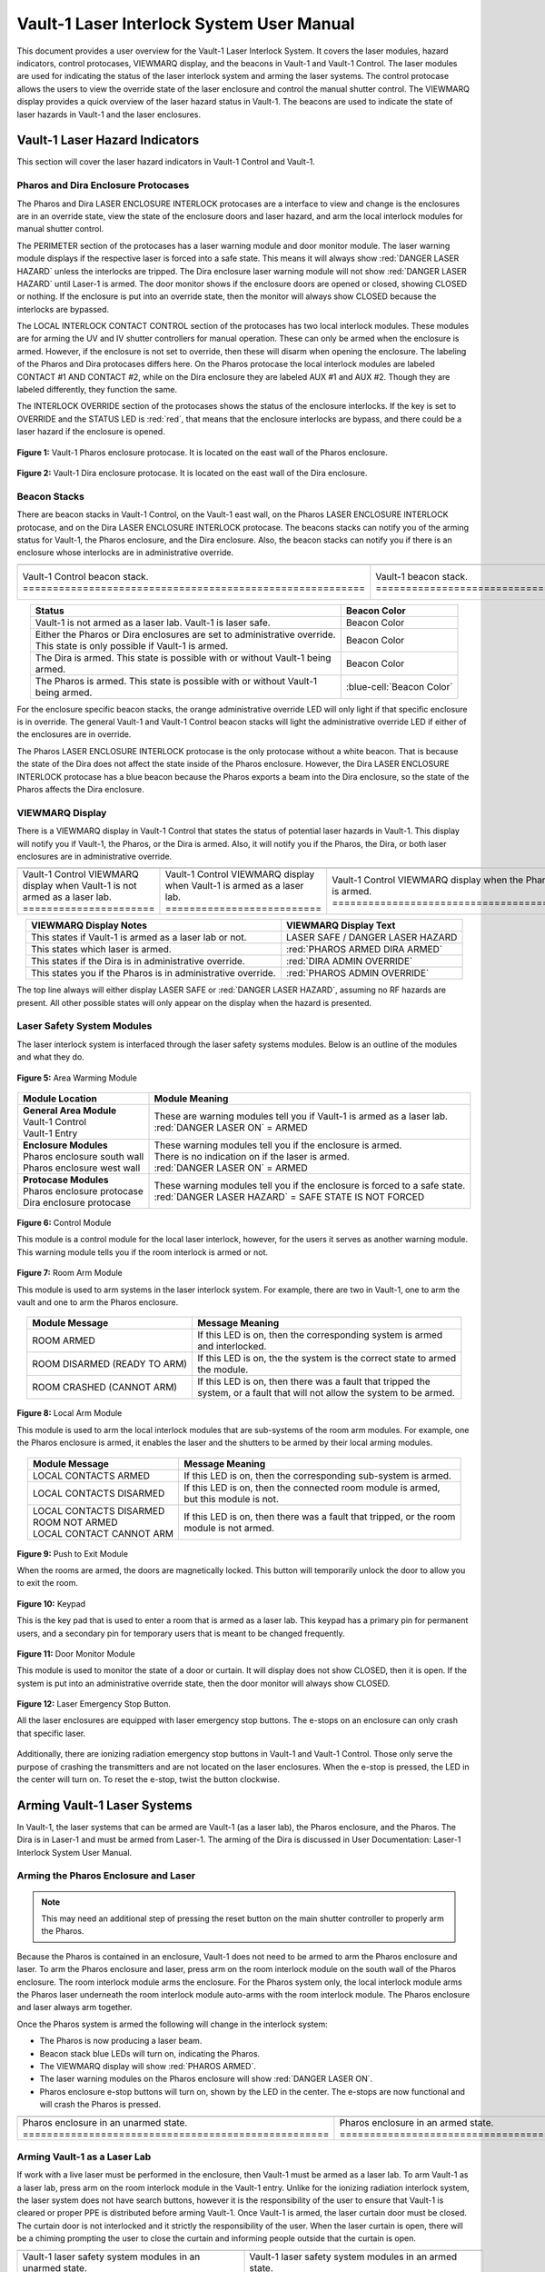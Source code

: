 .. This section was added to make the custom.css file classes work
.. role:: orange
.. role:: green
.. role:: blue
.. role:: green-cell
.. role:: orange-cell
.. role:: white-cell

Vault-1 Laser Interlock System User Manual
==========================================

This document provides a user overview for the Vault-1 Laser Interlock System.
It covers the laser modules, hazard indicators, control protocases, VIEWMARQ display, and the beacons in Vault-1 and Vault-1 Control.
The laser modules are used for indicating the status of the laser interlock system and arming the laser systems.
The control protocase allows the users to view the override state of the laser enclosure and control the manual shutter control. 
The VIEWMARQ display provides a quick overview of the laser hazard status in Vault-1.
The beacons are used to indicate the state of laser hazards in Vault-1 and the laser enclosures.

Vault-1 Laser Hazard Indicators
-------------------------------

This section will cover the laser hazard indicators in Vault-1 Control and Vault-1. 


Pharos and Dira Enclosure Protocases
^^^^^^^^^^^^^^^^^^^^^^^^^^^^^^^^^^^^

The Pharos and Dira LASER ENCLOSURE INTERLOCK protocases are a interface to view and change is the enclosures are in an override state, view the state of the enclosure doors and laser hazard, and arm the local interlock modules for manual shutter control.

The PERIMETER section of the protocases has a laser warning module and door monitor module. 
The laser warning module displays if the respective laser is forced into a safe state. 
This means it will always show :red:`DANGER LASER HAZARD` unless the interlocks are tripped. 
The Dira enclosure laser warning module will not show :red:`DANGER LASER HAZARD` until Laser-1 is armed.
The door monitor shows if the enclosure doors are opened or closed, showing :green:`CLOSED` or nothing.  
If the enclosure is put into an override state, then the monitor will always show :green:`CLOSED` because the interlocks are bypassed. 

The LOCAL INTERLOCK CONTACT CONTROL section of the protocases has two local interlock modules. 
These modules are for arming the UV and IV shutter controllers for manual operation. 
These can only be armed when the enclosure is armed. 
However, if the enclosure is not set to override, then these will disarm when opening the enclosure. 
The labeling of the Pharos and Dira protocases differs here. 
On the Pharos protocase the local interlock modules are labeled CONTACT #1 AND CONTACT #2, while on the Dira enclosure they are labeled AUX #1 and AUX #2. 
Though they are labeled differently, they function the same. 

The INTERLOCK OVERRIDE section of the protocases shows the status of the enclosure interlocks. 
If the key is set to OVERRIDE and the STATUS LED is :red:`red`, that means that the enclosure interlocks are bypass, and there could be a laser hazard if the enclosure is opened. 

.. figure:: /images/user_docs/Vault-1_laser/Pharos_protocase.jpg
   :scale: 20 %
   :align: center

   **Figure 1:** Vault-1 Pharos enclosure protocase. 
   It is located on the east wall of the Pharos enclosure.

.. figure:: /images/user_docs/Vault-1_laser/Dira_protocase.jpg
    :scale: 20 %
    :align: center

    **Figure 2:** Vault-1 Dira enclosure protocase. 
    It is located on the east wall of the Dira enclosure.

Beacon Stacks
^^^^^^^^^^^^^

There are beacon stacks in Vault-1 Control, on the Vault-1 east wall, on the Pharos LASER ENCLOSURE INTERLOCK protocase, and on the Dira LASER ENCLOSURE INTERLOCK protocase. 
The beacons stacks can notify you of the arming status for Vault-1, the Pharos enclosure, and the Dira enclosure. 
Also, the beacon stacks can notify you if there is an enclosure whose interlocks are in administrative override. 


.. list-table:: 
  :align: center

  * - .. image:: /images/user_docs/Vault-1_laser/Vault-1_Control_beacons.jpg
        :scale: 76 %
        :align: center

    - .. image:: /images/user_docs/Vault-1_laser/Vault-1_beacons.jpg
        :scale: 20 %
        :align: center

    - .. image:: /images/user_docs/Vault-1_laser/Pharos_beacons.jpg
        :scale: 43 %
        :align: center

    - .. image:: /images/user_docs/Vault-1_laser/Dira_beacons.jpg
        :scale: 53 %
        :align: center

  * - Vault-1 Control beacon stack. :white-cell:`=========================================================`
    - Vault-1 beacon stack. :white-cell:`=================================================================`
    - Pharos LASER ENCLOSURE INTERLOCK protocase beacon stack. :white-cell:`==============================`
    - Dira LASER ENCLOSURE INTERLOCK protocase beacon stack. :white-cell:`================================`

.. table-caption:: 
    **Table 3:** These are the Vault-1 laser interlock system beacon stacks.



.. list-table::
    :align: center
    :header-rows: 1

    * - Status
      - Beacon Color

    * - | Vault-1 is not armed as a laser lab. Vault-1 is laser safe. 
      - :green-cell:`Beacon Color`

    * - | Either the Pharos or Dira enclosures are set to administrative override. 
        | This state is only possible if Vault-1 is armed.
      - :orange-cell:`Beacon Color`

    * - | The Dira is armed. This state is possible with or without Vault-1 being
        | armed.
      - :white-cell:`Beacon Color`

    * - | The Pharos is armed. This state is possible with or without Vault-1 
        | being armed. 
      - :blue-cell:`Beacon Color`
.. 

For the enclosure specific beacon stacks, the :orange:`orange` administrative override LED will only light if that specific enclosure is in override. 
The general Vault-1 and Vault-1 Control beacon stacks will light the administrative override LED if either of the enclosures are in override. 

The Pharos LASER ENCLOSURE INTERLOCK protocase is the only protocase without a white beacon. 
That is because the state of the Dira does not affect the state inside of the Pharos enclosure. 
However, the Dira LASER ENCLOSURE INTERLOCK protocase has a blue beacon because the Pharos exports a beam into the Dira enclosure, so the state of the Pharos affects the Dira enclosure.

.. .. figure:: /images/user_docs/Vault-1_laser/Vault-1_Control_beacons.jpg
..    :scale: 20 %
..    :align: center

..    **Figure 3:** This is the Vault-1 Control beacon stack.

.. .. figure:: /images/user_docs/Vault-1_laser/Vault-1_beacons.jpg
..     :scale: 20 %
..     :align: center
    
..     **Figure 4:** This is the Vault-1 beacon stack. 
..     It is located on the east wall of Vault-1.


VIEWMARQ Display
^^^^^^^^^^^^^^^^

There is a VIEWMARQ display in Vault-1 Control that states the status of potential laser hazards in Vault-1. 
This display will notify you if Vault-1, the Pharos, or the Dira is armed. 
Also, it will notify you if the Pharos, the Dira, or both laser enclosures are in administrative override. 


.. .. figure:: /images/user_docs/Vault-1_ionizing_radiation/Vault-1_Control_VIEWMARQ_safe.jpg
..     :scale: 20 %
..     :align: center

..     **Figure 4:** This is the VIEWMARQ display in Vault-1 Control. 
..     This is how the display looks when Vault-1 is not armed as a laser lab.


.. list-table::
  :align: center

  * - .. image:: /images/user_docs/Vault-1_laser/Vault-1_VIEWMARQ_safe.jpg
        :scale: 20 %
        :align: center

    - .. image:: /images/user_docs/Vault-1_laser/Vault-1_VIEWMARQ_laser_hazard.jpg
        :scale: 20 %
        :align: center

    - .. image:: /images/user_docs/Vault-1_laser/Vault-1_VIEWMARQ_Pharos_armed.jpg
        :scale: 20 %
        :align: center

    - .. image:: /images/user_docs/Vault-1_laser/Vault-1_VIEWMARQ_all_armed.jpg
        :scale: 20 %
        :align: center

  * - Vault-1 Control VIEWMARQ display when Vault-1 is not armed as a laser lab. :white-cell:`======================`
    - Vault-1 Control VIEWMARQ display when Vault-1 is armed as a laser lab. :white-cell:`==========================`
    - Vault-1 Control VIEWMARQ display when the Pharos is armed. :white-cell:`======================================`
    - Vault-1 Control VIEWMARQ display when all hazards are armed. :white-cell:`====================================`

.. table-caption:: 
  **Table 4:** These are the Vault-1 laser interlock system VIEWMARQ display examples.


.. list-table::
    :header-rows: 1
    :align: center

    * - VIEWMARQ Display Notes
      - VIEWMARQ Display Text

    * - | This states if Vault-1 is armed as a laser lab or not.
      - | :green:`LASER SAFE` / :green:`DANGER LASER HAZARD`

    * - | This states which laser is armed.
      - | :red:`PHAROS ARMED            DIRA ARMED`

    * - | This states if the Dira is in administrative override.
      - | :red:`DIRA ADMIN OVERRIDE`

    * - | This states you if the Pharos is in administrative override.
      - | :red:`PHAROS ADMIN OVERRIDE`


The top line always will either display :green:`LASER SAFE` or :red:`DANGER LASER HAZARD`, assuming no RF hazards are present.  
All other possible states will only appear on the display when the hazard is presented. 


Laser Safety System Modules
^^^^^^^^^^^^^^^^^^^^^^^^^^^

The laser interlock system is interfaced through the laser safety systems modules. Below is an outline of the modules and what they do. 

.. figure:: /images/laser_safety_systems/warning_module.gif
    :align: center

    **Figure 5:** Area Warming Module

.. list-table::
  :header-rows: 1
  :align: center

  * - Module Location
    - Module Meaning
  * - | **General Area Module**
      | Vault-1 Control
      | Vault-1 Entry
    - | These are warning modules tell you if Vault-1 is armed as a laser lab. 
      | :red:`DANGER LASER ON` = ARMED
  * - | **Enclosure Modules**
      | Pharos enclosure south wall
      | Pharos enclosure west wall
    - | These warning modules tell you if the enclosure is armed.
      | There is no indication on if the laser is armed. 
      | :red:`DANGER LASER ON` = ARMED
  * - | **Protocase Modules**
      | Pharos enclosure protocase
      | Dira enclosure protocase
    - | These warning modules tell you if the enclosure is forced to a safe state. 
      | :red:`DANGER LASER HAZARD` = SAFE STATE IS NOT FORCED

.. figure:: /images/laser_safety_systems/control_module.gif
    :align: center

    **Figure 6:** Control Module

    This module is a control module for the local laser interlock, however, for the users it serves as another warning module.
    This warning module tells you if the room interlock is armed or not.


.. figure:: /images/laser_safety_systems/room_arm.png
    :align: center

    **Figure 7:** Room Arm Module

    This module is used to arm systems in the laser interlock system.
    For example, there are two in Vault-1, one to arm the vault and one to arm the Pharos enclosure.


.. list-table::
  :header-rows: 1
  :align: center

  * - Module Message
    - Message Meaning
  * - :orange:`ROOM ARMED`
    - | If this LED is on, then the corresponding system is armed 
      | and interlocked.
  * - :green:`ROOM DISARMED (READY TO ARM)`
    - | If this LED is on, the the system is the correct state to armed
      | the module.
  * - :orange:`ROOM CRASHED (CANNOT ARM)`
    - | If this LED is on, then there was a fault that tripped the 
      | system, or a fault that will not allow the system to be armed. 



.. figure:: /images/laser_safety_systems/local_arm.png
    :align: center

    **Figure 8:** Local Arm Module

    This module is used to arm the local interlock modules that are sub-systems of the room arm modules.
    For example, one the Pharos enclosure is armed, it enables the laser and the shutters to be armed by their local arming modules.

.. list-table::
  :header-rows: 1
  :align: center

  * - Module Message
    - Message Meaning
  * - :orange:`LOCAL CONTACTS ARMED`
    - | If this LED is on, then the corresponding sub-system is armed.
  * - :green:`LOCAL CONTACTS DISARMED`
    - | If this LED is on, then the connected room module is armed, 
      | but this module is not.
  * - | :green:`LOCAL CONTACTS DISARMED`
      | :green:`ROOM NOT ARMED`
      | :green:`LOCAL CONTACT CANNOT ARM`
    - | If this LED is on, then there was a fault that tripped, or the room 
      | module is not armed.


.. figure:: /images/laser_safety_systems/push_to_exit.png
    :align: center

    **Figure 9:** Push to Exit Module

    When the rooms are armed, the doors are magnetically locked.
    This button will temporarily unlock the door to allow you to exit the room.

.. figure:: /images/laser_safety_systems/key_pad.jpg
    :align: center

    **Figure 10:** Keypad

    This is the key pad that is used to enter a room that is armed as a laser lab. 
    This keypad has a primary pin for permanent users, and a secondary pin for temporary users that is meant to be changed frequently.

.. figure:: /images/laser_safety_systems/door_monitor.jpg
    :align: center

    **Figure 11:** Door Monitor Module

    This module is used to monitor the state of a door or curtain.
    It will display does not show :green:`CLOSED`, then it is open. 
    If the system is put into an administrative override state, then the door monitor will always show :green:`CLOSED`.


.. figure:: /images/laser_safety_systems/e_stop.png
    :align: center

    **Figure 12:** Laser Emergency Stop Button. 

    All the laser enclosures are equipped with laser emergency stop buttons. 
    The e-stops on an enclosure can only crash that specific laser. 

Additionally, there are ionizing radiation emergency stop buttons in Vault-1 and Vault-1 Control. 
Those only serve the purpose of crashing the transmitters and are not located on the laser enclosures.
When the e-stop is pressed, the LED in the center will turn on.
To reset the e-stop, twist the button clockwise.


Arming Vault-1 Laser Systems
----------------------------

In Vault-1, the laser systems that can be armed are Vault-1 (as a laser lab), the Pharos enclosure, and the Pharos. 
The Dira is in Laser-1 and must be armed from Laser-1. 
The arming of the Dira is discussed in User Documentation: Laser-1 Interlock System User Manual.

Arming the Pharos Enclosure and Laser
^^^^^^^^^^^^^^^^^^^^^^^^^^^^^^^^^^^^^

.. note::
  This may need an additional step of pressing the reset button on the main shutter controller to properly arm the Pharos.

Because the Pharos is contained in an enclosure, Vault-1 does not need to be armed to arm the Pharos enclosure and laser. 
To arm the Pharos enclosure and laser, press arm on the room interlock module on the south wall of the Pharos enclosure. 
The room interlock module arms the enclosure. 
For the Pharos system only, the local interlock module arms the Pharos laser underneath the room interlock module auto-arms with the room interlock module.
The Pharos enclosure and laser always arm together.

Once the Pharos system is armed the following will change in the interlock system:

- The Pharos is now producing a laser beam.
- Beacon stack :blue:`blue` LEDs will turn on, indicating the Pharos.
- The VIEWMARQ display will show :red:`PHAROS ARMED`.
- The laser warning modules on the Pharos enclosure will show :red:`DANGER LASER ON`.
- Pharos enclosure e-stop buttons will turn on, shown by the LED in the center. The e-stops are now functional and will crash the Pharos is pressed.

.. .. figure:: /images/user_docs/Vault-1_laser/Pharos_enclosure_unarmed.jpg
..     :scale: 20 %
..     :align: center

..     **Figure 13:** These are the modules for the arming of the Pharos enclosure. 
..     This is how the modules look when the Pharos enclosure is not armed.

.. .. figure:: /images/user_docs/Vault-1_laser/Pharos_enclosure_armed.jpg
..     :scale: 20 %
..     :align: center

..     **Figure 14:** This is the modules after arming of the Pharos enclosure after it is armed.
..     There is a laser hazard indicator module on the west wall of the enclosure that will also update once this is armed. 


.. list-table:: 
  :align: center

  * - .. image:: /images/user_docs/Vault-1_laser/Pharos_enclosure_unarmed.jpg
        :scale: 20 %
        :align: center

    - .. image:: /images/user_docs/Vault-1_laser/Pharos_enclosure_armed.jpg
        :scale: 20 %
        :align: center

  * - Pharos enclosure in an unarmed state. :white-cell:`===================================================`
    - Pharos enclosure in an armed state. :white-cell:`=====================================================`

.. table-caption:: 
  **Figure 13:** These are the laser safety system modules for arming the Pharos in armed and unarmed states.


Arming Vault-1 as a Laser Lab
^^^^^^^^^^^^^^^^^^^^^^^^^^^^^

If work with a live laser must be performed in the enclosure, then Vault-1 must be armed as a laser lab. 
To arm Vault-1 as a laser lab, press arm on the room interlock module in the Vault-1 entry. 
Unlike for the ionizing radiation interlock system, the laser system does not have search buttons, however it is the responsibility of the user to ensure that Vault-1 is cleared or proper PPE is distributed before arming Vault-1. 
Once Vault-1 is armed, the laser curtain door must be closed. 
The curtain door is not interlocked and it strictly the responsibility of the user.
When the laser curtain is open, there will be a chiming prompting the user to close the curtain and informing people outside that the curtain is open.

.. .. figure:: /images/user_docs/Vault-1_laser/Vault-1_unarmed.jpg
..     :scale: 20 %
..     :align: center

..     **Figure 15:** These are the modules for arming Vault-1 as a laser lab. 
..     This is how the modules look when Vault-1 is not armed.

.. .. figure:: /images/user_docs/Vault-1_laser/Vault-1_armed.jpg
..     :scale: 20 %
..     :align: center

..     **Figure 16:** This is the modules after arming Vault-1 as a laser lab.
..     This also updates the laser hazard indicator in Vault-1 Control. 


.. list-table::
  :align: center

  * - .. image:: /images/user_docs/Vault-1_laser/Vault-1_unarmed.jpg
        :scale: 20 %
        :align: center

    - .. image:: /images/user_docs/Vault-1_laser/Vault-1_armed.jpg
        :scale: 20 %
        :align: center
      
  * - Vault-1 laser safety system modules in an unarmed state. :white-cell:`====================================`
    - Vault-1 laser safety system modules in an armed state. :white-cell:`======================================`

.. table-caption:: 
  **Figure 14:** These are the laser safety system modules for arming Vault-1 in armed and unarmed states.


Once Vault-1 is armed as a laser lab the following will change in the interlock system:

- Beacon stack :green:`green` LEDs will turn off, indicating that Vault-1 is not longer laser safe.
- The VIEWMARQ display will show :red:`DANGER LASER HAZARD`.
- The laser warning modules in Vault-1 Control and Vault-1 entry will show :red:`DANGER LASER ON`.
- The push to exit button will turn on, shown by the LED in the center.
- The Vault-1 door will be magnetically locked. 

Once Vault-1 is armed the door is magnetically locked. 
To get into Vault-1, you must type the Vault-1 laser pin into the keypad in Vault-1 Control. 
Once the pin is entered, the door will temporarily unlock.
To exit Vault-1, you must push the push to exit button, which will again temporarily unlock the door.
It is important to note that Vault-1 will disarm itself and shutter all exposed laser hazards if the Vault-1 door is open for longer than the timer. 

.. .. figure:: /images/user_docs/Vault-1_laser/Vault-1_entry_armed.jpg
..     :scale: 20 %
..     :align: center

..     **Figure 17:** These are the modules in Vault-1 Control for seeing the arming status and entering the armed vault.

.. list-table::
  :align: center

  * - .. image:: /images/user_docs/Vault-1_laser/Vault-1_entry_unarmed.jpg
        :scale: 20 %
        :align: center

    - .. image:: /images/user_docs/Vault-1_laser/Vault-1_entry_armed.jpg
        :scale: 20 %
        :align: center

  * - Vault-1 Control laser safety system modules in an unarmed state. :white-cell:`===============================`
    - Vault-1 Control laser safety system modules in an armed state. :white-cell:`=================================`

.. table-caption::
  **Figure 15:** These are the laser safety system modules for arming Vault-1 in armed and unarmed states.





User Laser Enclosure Interlock Protocases for Overriding Interlocks and Manual Shutter Control
----------------------------------------------------------------------------------------------

The shutters in the laser enclosures can be armed for manual control by the protocase LOCAL INTERLOCK CONTRACT CONTROL local interlock modules.
However, when the laser enclosures are interlocked, regardless of the arming status of the enclosure and Vault-1, if someone attempts to open the rolling enclosure doors the shutters will disarm and close.

What you will see happen on the enclosure protocase if the rolling door is opened when interlocked is:

- Laser warning modules will show :green:`LASER SAFE`.
- Door monitor module will be blank, meaning open.
- LOCAL INTERLOCK CONTACT CONTROL local interlock modules will be disarmed if armed, automatically closing the shutters.

Interlock to Override
---------------------

The only way to work in the laser enclosures with light on the table is to change the enclosures interlocks to administrative override. 
In administrative override the interlocks system sees the rolling doors and closed even if they are opened, bypassing the interlocks.  

For a laser enclosure to be put into administrative override, both Vault-1 and the enclosure must be armed. 
Specifically for the working with the Dira, both the Pharos and Dira enclosures must be set to administrative override.
This is because the Pharos exports a beam into the Dira enclosure, so both enclosure interlocks need to be bypassed. 
The controls for the administrative overrides are on the enclosures LASER ENCLOSURE INTERLOCK protocase. 
Turn the key on the protocase under INTERLOCK OVERRIDE from INTERLOCK TO OVERRIDE. 

Once the enclosure is put into override the following will change in the interlock system:

- The administrative override :orange:`orange` LED on the enclosure specific protocase will turn on.
- The Vault-1 Control and Vault-1 entry eat wall administrative override :orange:`orange` LEDs will turn on.
- The enclosure specific protocase STATUS LED will turn :red:`red`.
- If you open the enclosure, the laser warning module will still show :red:`LASER DANGER ON`, the door monitor module will show :green:`CLOSED`, and the local interlock modules for arming shutter manual control will not disarm. 

At this point, the LOCAL INTERLOCK CONTACT CONTROL interlock modules can be armed, and the shutters can be controlled manually without the interlocks disarming manual usage. 

.. .. figure:: /images/user_docs/Vault-1_laser/Pharos_protocase_override.jpg
..     :scale: 20 %
..     :align: center

..     **Figure 18:** This is the Pharos enclosure protocase after it is set to administrative override.


.. list-table::
  :align: center

  * - .. image:: /images/user_docs/Vault-1_laser/Pharos_protocase_override.jpg
        :scale: 20 %
        :align: center

    - .. image:: /images/user_docs/Vault-1_laser/Dira_protocase_override.jpg
        :scale: 20 %
        :align: center

  * - Pharos enclosure protocase in an override state. :white-cell:`============================================`
    - Dira enclosure protocase in an override state. :white-cell:`==============================================`

.. table-caption::
  **Figure 16:** These are the laser safety system modules for arming Vault-1 in armed and unarmed states.


Disarming the Laser Interlock System
------------------------------------

To take either enclosures out of administrative override, simply change the INTERLOCK OVERRIDE key on the LASER ENCLOSURE INTERLOCK protocase back from OVERRIDE to INTERLOCK. 
Also, all the arming laser modules have disarming buttons where you can either disarm specific modules you no longer need, or you can disarm the room modules to auto-disarm their local modules. 